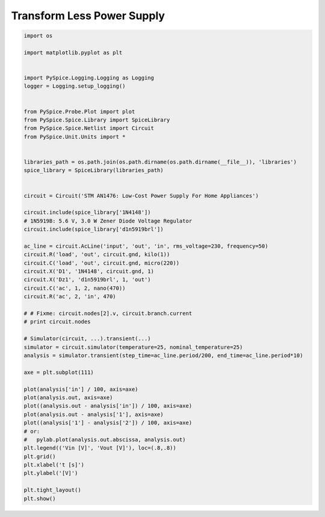 
=============================
 Transform Less Power Supply
=============================


.. raw:: html

  <div class="getthecode">
    <div class="getthecode-header">
      <span class="getthecode-filename">RingModulator.py</span>
      <a href="../../_downloads/RingModulator.py"><span>RingModulator.py</span></a>
    </div>
  </div>

.. code-block:: python

    
    import os
    
    import matplotlib.pyplot as plt
    
    
    import PySpice.Logging.Logging as Logging
    logger = Logging.setup_logging()
    
    
    from PySpice.Probe.Plot import plot
    from PySpice.Spice.Library import SpiceLibrary
    from PySpice.Spice.Netlist import Circuit
    from PySpice.Unit.Units import *
    
    
    libraries_path = os.path.join(os.path.dirname(os.path.dirname(__file__)), 'libraries')
    spice_library = SpiceLibrary(libraries_path)
    
    
    circuit = Circuit('STM AN1476: Low-Cost Power Supply For Home Appliances')
    
    circuit.include(spice_library['1N4148'])
    # 1N5919B: 5.6 V, 3.0 W Zener Diode Voltage Regulator
    circuit.include(spice_library['d1n5919brl'])
    
    ac_line = circuit.AcLine('input', 'out', 'in', rms_voltage=230, frequency=50)
    circuit.R('load', 'out', circuit.gnd, kilo(1))
    circuit.C('load', 'out', circuit.gnd, micro(220))
    circuit.X('D1', '1N4148', circuit.gnd, 1)
    circuit.X('Dz1', 'd1n5919brl', 1, 'out')
    circuit.C('ac', 1, 2, nano(470))
    circuit.R('ac', 2, 'in', 470)
    
    # # Fixme: circuit.nodes[2].v, circuit.branch.current
    # print circuit.nodes
    
    # Simulator(circuit, ...).transient(...)
    simulator = circuit.simulator(temperature=25, nominal_temperature=25)
    analysis = simulator.transient(step_time=ac_line.period/200, end_time=ac_line.period*10)
    
    axe = plt.subplot(111)
    
    plot(analysis['in'] / 100, axis=axe)
    plot(analysis.out, axis=axe)
    plot((analysis.out - analysis['in']) / 100, axis=axe)
    plot(analysis.out - analysis['1'], axis=axe)
    plot((analysis['1'] - analysis['2']) / 100, axis=axe)
    # or:
    #   pylab.plot(analysis.out.abscissa, analysis.out)
    plt.legend(('Vin [V]', 'Vout [V]'), loc=(.8,.8))
    plt.grid()
    plt.xlabel('t [s]')
    plt.ylabel('[V]')
    
    plt.tight_layout()
    plt.show()

